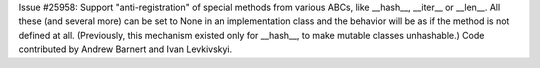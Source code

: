 Issue #25958: Support "anti-registration" of special methods from
various ABCs, like __hash__, __iter__ or __len__.  All these (and
several more) can be set to None in an implementation class and the
behavior will be as if the method is not defined at all.
(Previously, this mechanism existed only for __hash__, to make
mutable classes unhashable.)  Code contributed by Andrew Barnert and
Ivan Levkivskyi.